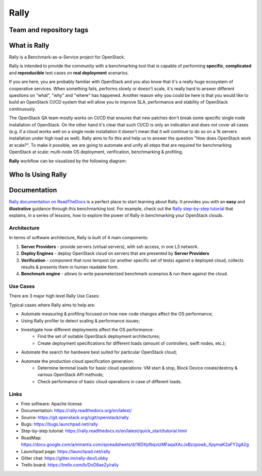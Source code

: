 =====
Rally
=====

Team and repository tags
========================

.. image:: https://governance.openstack.org/tc/badges/rally.svg
    :target: https://governance.openstack.org/tc/reference/tags/index.html

.. image:: https://img.shields.io/pypi/v/rally.svg
    :target: https://pypi.python.org/pypi/rally/
    :alt: Latest Version

.. image:: https://img.shields.io/badge/gitter-join_chat-ff69b4.svg
    :target: https://gitter.im/rally-dev/Lobby
    :alt: Gitter Chat

.. image:: https://img.shields.io/badge/tasks-trello_board-blue.svg
    :target: https://trello.com/b/DoD8aeZy/rally
    :alt: Trello Board

.. image:: https://img.shields.io/github/license/openstack/rally.svg
    :target: https://www.apache.org/licenses/LICENSE-2.0
    :alt: Apache License, Version 2.0


What is Rally
=============

Rally is a Benchmark-as-a-Service project for OpenStack.

Rally is intended to provide the community with a benchmarking tool that is capable of performing **specific**, **complicated** and **reproducible** test cases on **real deployment** scenarios.

If you are here, you are probably familiar with OpenStack and you also know that it's a really huge ecosystem of cooperative services. When something fails, performs slowly or doesn't scale, it's really hard to answer different questions on "what", "why" and "where" has happened. Another reason why you could be here is that you would like to build an OpenStack CI/CD system that will allow you to improve SLA, performance and stability of OpenStack continuously.

The OpenStack QA team mostly works on CI/CD that ensures that new patches don't break some specific single node installation of OpenStack. On the other hand it's clear that such CI/CD is only an indication and does not cover all cases (e.g. if a cloud works well on a single node installation it doesn't mean that it will continue to do so on a 1k servers installation under high load as well). Rally aims to fix this and help us to answer the question "How does OpenStack work at scale?". To make it possible, we are going to automate and unify all steps that are required for benchmarking OpenStack at scale: multi-node OS deployment, verification, benchmarking & profiling.


**Rally** workflow can be visualized by the following diagram:

.. image:: doc/source/images/Rally-Actions.png
   :alt: Rally Architecture


Who Is Using Rally
==================

.. image:: doc/source/images/Rally_who_is_using.png
   :alt: Who is Using Rally


Documentation
=============

`Rally documentation on ReadTheDocs <https://rally.readthedocs.org/en/latest/>`_ is a perfect place to start learning about Rally. It provides you with an **easy** and **illustrative** guidance through this benchmarking tool. For example, check out the `Rally step-by-step tutorial <https://rally.readthedocs.io/en/latest/quick_start/tutorial.html>`_ that explains, in a series of lessons, how to explore the power of Rally in benchmarking your OpenStack clouds.


Architecture
------------

In terms of software architecture, Rally is built of 4 main components:

1. **Server Providers** - provide servers (virtual servers), with ssh access, in one L3 network.
2. **Deploy Engines** - deploy OpenStack cloud on servers that are presented by **Server Providers**
3. **Verification** - component that runs tempest (or another specific set of tests) against a deployed cloud, collects results & presents them in human readable form.
4. **Benchmark engine** - allows to write parameterized benchmark scenarios & run them against the cloud.

Use Cases
---------

There are 3 major high level Rally Use Cases:

.. image:: doc/source/images/Rally-UseCases.png
   :alt: Rally Use Cases


Typical cases where Rally aims to help are:

- Automate measuring & profiling focused on how new code changes affect the OS performance;
- Using Rally profiler to detect scaling & performance issues;
- Investigate how different deployments affect the OS performance:
	- Find the set of suitable OpenStack deployment architectures;
	- Create deployment specifications for different loads (amount of controllers, swift nodes, etc.);
- Automate the search for hardware best suited for particular OpenStack cloud;
- Automate the production cloud specification generation:
	- Determine terminal loads for basic cloud operations: VM start & stop, Block Device create/destroy & various OpenStack API methods;
	- Check performance of basic cloud operations in case of different loads.


Links
----------------------

* Free software: Apache license
* Documentation: https://rally.readthedocs.org/en/latest/
* Source: https://git.openstack.org/cgit/openstack/rally
* Bugs: https://bugs.launchpad.net/rally
* Step-by-step tutorial: https://rally.readthedocs.io/en/latest/quick_start/tutorial.html
* RoadMap: https://docs.google.com/a/mirantis.com/spreadsheets/d/16DXpfbqvlzMFaqaXAcJsBzzpowb_XpymaK2aFY2gA2g
* Launchpad page: https://launchpad.net/rally
* Gitter chat: https://gitter.im/rally-dev/Lobby
* Trello board: https://trello.com/b/DoD8aeZy/rally
